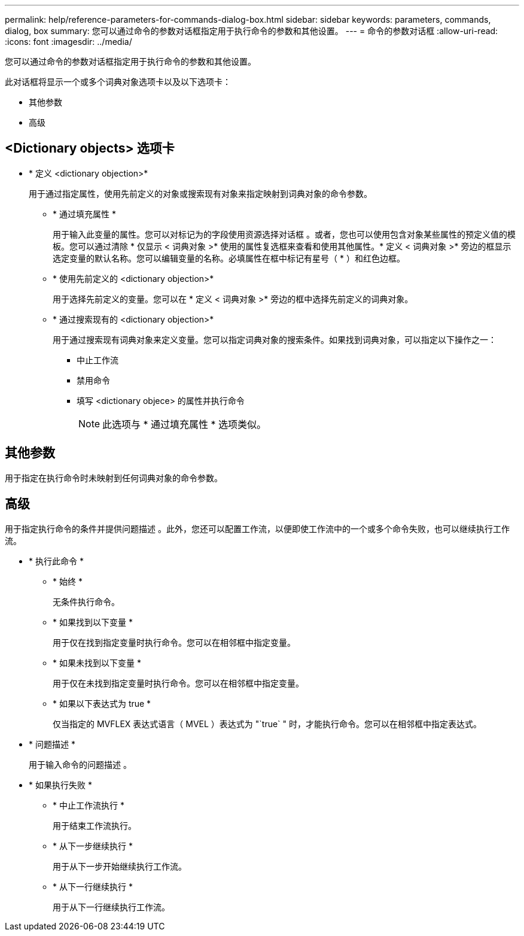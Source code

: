 ---
permalink: help/reference-parameters-for-commands-dialog-box.html 
sidebar: sidebar 
keywords: parameters, commands, dialog, box 
summary: 您可以通过命令的参数对话框指定用于执行命令的参数和其他设置。 
---
= 命令的参数对话框
:allow-uri-read: 
:icons: font
:imagesdir: ../media/


[role="lead"]
您可以通过命令的参数对话框指定用于执行命令的参数和其他设置。

此对话框将显示一个或多个词典对象选项卡以及以下选项卡：

* 其他参数
* 高级




== <Dictionary objects> 选项卡

* * 定义 <dictionary objection>*
+
用于通过指定属性，使用先前定义的对象或搜索现有对象来指定映射到词典对象的命令参数。

+
** * 通过填充属性 *
+
用于输入此变量的属性。您可以对标记为的字段使用资源选择对话框 image:../media/resource_selection_icon_wfa.gif[""]。或者，您也可以使用包含对象某些属性的预定义值的模板。您可以通过清除 * 仅显示 < 词典对象 >* 使用的属性复选框来查看和使用其他属性。* 定义 < 词典对象 >* 旁边的框显示选定变量的默认名称。您可以编辑变量的名称。必填属性在框中标记有星号（ * ）和红色边框。

** * 使用先前定义的 <dictionary objection>*
+
用于选择先前定义的变量。您可以在 * 定义 < 词典对象 >* 旁边的框中选择先前定义的词典对象。

** * 通过搜索现有的 <dictionary objection>*
+
用于通过搜索现有词典对象来定义变量。您可以指定词典对象的搜索条件。如果找到词典对象，可以指定以下操作之一：

+
*** 中止工作流
*** 禁用命令
*** 填写 <dictionary objece> 的属性并执行命令
+

NOTE: 此选项与 * 通过填充属性 * 选项类似。









== 其他参数

用于指定在执行命令时未映射到任何词典对象的命令参数。



== 高级

用于指定执行命令的条件并提供问题描述 。此外，您还可以配置工作流，以便即使工作流中的一个或多个命令失败，也可以继续执行工作流。

* * 执行此命令 *
+
** * 始终 *
+
无条件执行命令。

** * 如果找到以下变量 *
+
用于仅在找到指定变量时执行命令。您可以在相邻框中指定变量。

** * 如果未找到以下变量 *
+
用于仅在未找到指定变量时执行命令。您可以在相邻框中指定变量。

** * 如果以下表达式为 true *
+
仅当指定的 MVFLEX 表达式语言（ MVEL ）表达式为 "`true` " 时，才能执行命令。您可以在相邻框中指定表达式。



* * 问题描述 *
+
用于输入命令的问题描述 。

* * 如果执行失败 *
+
** * 中止工作流执行 *
+
用于结束工作流执行。

** * 从下一步继续执行 *
+
用于从下一步开始继续执行工作流。

** * 从下一行继续执行 *
+
用于从下一行继续执行工作流。




